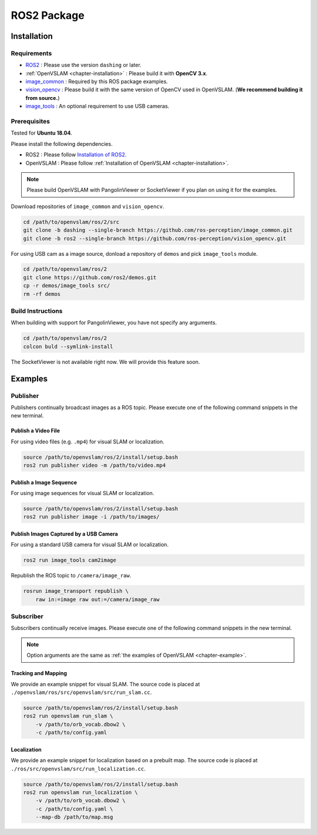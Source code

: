 .. _chapter-ros-package:

============
ROS2 Package
============

.. _section-installation:

Installation
============

Requirements
^^^^^^^^^^^^

* `ROS2 <https://index.ros.org/doc/ros2//>`_ : Please use the version ``dashing`` or later.

* :ref:`OpenVSLAM <chapter-installation>` : Please build it with **OpenCV 3.x**.

* `image_common <https://index.ros.org/r/image_common/github-ros-perception-image_common>`_ : Required by this ROS package examples.

* `vision_opencv <https://index.ros.org/r/vision_opencv/github-ros-perception-vision_opencv>`_ : Please build it with the same version of OpenCV used in OpenVSLAM. (**We recommend building it from source.**)

* `image_tools <https://index.ros.org/p/image_tools/#dashing>`_ : An optional requirement to use USB cameras.

.. _section-prerequisites:

Prerequisites
^^^^^^^^^^^^^

Tested for **Ubuntu 18.04**.

Please install the following dependencies.

* ROS2 : Please follow `Installation of ROS2 <https://index.ros.org/doc/ros2/Installation/>`_.

* OpenVSLAM : Please follow :ref:`Installation of OpenVSLAM <chapter-installation>`.

.. NOTE ::

    Please build OpenVSLAM with PangolinViewer or SocketViewer if you plan on using it for the examples.

Download repositories of ``image_common`` and ``vision_opencv``.

.. code-block:: bash

    cd /path/to/openvslam/ros/2/src
    git clone -b dashing --single-branch https://github.com/ros-perception/image_common.git
    git clone -b ros2 --single-branch https://github.com/ros-perception/vision_opencv.git

For using USB cam as a image source, donload a repository of ``demos`` and pick ``image_tools`` module.

.. code-block:: bash

    cd /path/to/openvslam/ros/2
    git clone https://github.com/ros2/demos.git
    cp -r demos/image_tools src/
    rm -rf demos

Build Instructions
^^^^^^^^^^^^^^^^^^

When building with support for PangolinViewer, you have not specify any arguments.

.. code-block:: bash

    cd /path/to/openvslam/ros/2
    colcon buld --symlink-install

The SocketViewer is not available right now. We will provide this feature soon.

Examples
========

Publisher
^^^^^^^^^

Publishers continually broadcast images as a ROS topic.
Please execute one of the following command snippets in the new terminal.

Publish a Video File
--------------------

For using video files (e.g. ``.mp4``) for visual SLAM or localization.

.. code-block:: bash

    source /path/to/openvslam/ros/2/install/setup.bash
    ros2 run publisher video -m /path/to/video.mp4


Publish a Image Sequence
------------------------

For using image sequences for visual SLAM or localization.

.. code-block:: bash

    source /path/to/openvslam/ros/2/install/setup.bash
    ros2 run publisher image -i /path/to/images/

Publish Images Captured by a USB Camera
------------------------------

For using a standard USB camera for visual SLAM or localization.

.. code-block:: bash

    ros2 run image_tools cam2image

Republish the ROS topic to ``/camera/image_raw``.

.. code-block:: bash

    rosrun image_transport republish \
        raw in:=image raw out:=/camera/image_raw

Subscriber
^^^^^^^^^^

Subscribers continually receive images.
Please execute one of the following command snippets in the new terminal.

.. NOTE ::

    Option arguments are the same as :ref:`the examples of OpenVSLAM <chapter-example>`.

Tracking and Mapping
--------------------

We provide an example snippet for visual SLAM.
The source code is placed at ``./openvslam/ros/src/openvslam/src/run_slam.cc``.

.. code-block:: bash

    source /path/to/openvslam/ros/2/install/setup.bash
    ros2 run openvslam run_slam \
        -v /path/to/orb_vocab.dbow2 \
        -c /path/to/config.yaml

Localization
------------

We provide an example snippet for localization based on a prebuilt map.
The source code is placed at ``./ros/src/openvslam/src/run_localization.cc``.

.. code-block:: bash

    source /path/to/openvslam/ros/2/install/setup.bash
    ros2 run openvslam run_localization \
        -v /path/to/orb_vocab.dbow2 \
        -c /path/to/config.yaml \
        --map-db /path/to/map.msg
